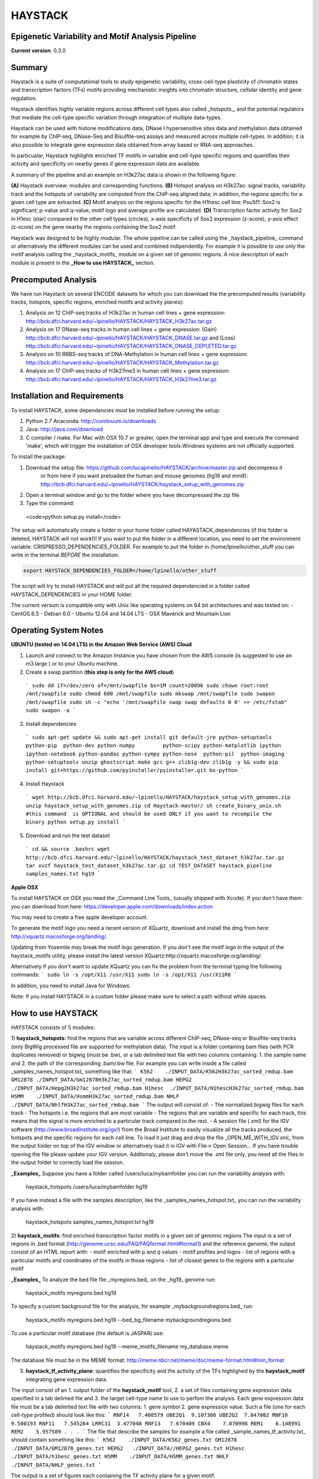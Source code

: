 HAYSTACK
========
Epigenetic Variability and Motif Analysis Pipeline       
--------------------------------------------------
**Current version**: 0.3.0


Summary
-------
Haystack is a suite of computational tools to study 
epigenetic variability, cross-cell-type plasticity of chromatin states and transcription factors (TFs) motifs providing mechanistic insights into chromatin structure, cellular identity and gene regulation. 

Haystack identifies  highly variable regions across different cell types also called _hotspots_, and the potential regulators that mediate the cell-type specific variation through integration of multiple data-types. 

Haystack can be used with  histone modifications data, DNase I hypersensitive sites data and methylation data obtained for example by ChIP-seq, DNase-Seq and Bisulfite-seq assays and measured across multiple cell-types. In addition, it  is also possible to integrate gene expression data obtained from array based or RNA-seq approaches.

In particualar, Haystack highlights enriched TF motifs in  variable and cell-type specific regions and quantifies their activity and specificity on nearby genes if gene expression data are available.

A summary of the pipeline and an example on H3k27ac data is shown in the following figure:

.. image:: http://bcb.dfci.harvard.edu/~lpinello/HAYSTACK/Final_figure.png)


**(A)** Haystack overview: modules and corresponding functions. **(B)** Hotspot analysis on H3k27ac: signal tracks, variability track and the hotspots of variability are computed from the ChIP-seq aligned data; in addition, the regions specific for a given cell type are extracted.  **(C)** Motif analysis on the regions specific for the H1hesc cell line: Pou5f1::Sox2 is significant; p-value and q-value, motif logo and average profile are calculated. **(D)** Transcription factor activity for Sox2 in H1esc (star) compared to the other cell types (circles), x-axis specificity of Sox2 expression (z-score), y-axis effect (z-score) on the gene nearby the regions containing the Sox2 motif.   

Haystack was designed to be highly modular. The whole pipeline can be called using the _haystack_pipeline_ command or alternatively the different modules can be used and combined indipendently.  For example it is possible to use only the motif analysis calling the _haystack_motifs_ module on a given set of genomic regions. A nice description of each module is present in the **_How to use HAYSTACK_** section.

Precomputed Analysis
--------------------

We have run Haystack on several ENCODE datasets for which you can download the the precomputed results (variability tracks, hotspots, specific regions, enriched motifs and activity planes):

1. Analysis on 12 ChIP-seq tracks of H3k27ac in human cell lines + gene expression: http://bcb.dfci.harvard.edu/~lpinello/HAYSTACK/HAYSTACK_H3k27ac.tar.gz
2. Analysis on  17 DNase-seq tracks in human cell lines + gene expression: (Gain) http://bcb.dfci.harvard.edu/~lpinello/HAYSTACK/HAYSTACK_DNASE.tar.gz  and (Loss) http://bcb.dfci.harvard.edu/~lpinello/HAYSTACK/HAYSTACK_DNASE_DEPLETED.tar.gz
3. Analysis on  10 RRBS-seq tracks of DNA-Methylation in human cell lines + gene expression: http://bcb.dfci.harvard.edu/~lpinello/HAYSTACK/HAYSTACK_Methylation.tar.gz
4. Analysis on 17 ChIP-seq tracks of H3k27me3 in human cell lines + gene expression: http://bcb.dfci.harvard.edu/~lpinello/HAYSTACK/HAYSTACK_H3k27me3.tar.gz

Installation and Requirements
-----------------------------
To install HAYSTACK, some dependencies must be installed before running the setup:

1) Python 2.7 Anaconda:  http://continuum.io/downloads
2) Java: http://java.com/download
3) C compiler / make. For Mac with OSX 10.7 or greater, open the terminal app and type and execute the command 'make', which will trigger the installation of OSX developer tools.Windows systems are not officially supported.


To install the package:

1) Download the setup file: https://github.com/lucapinello/HAYSTACK/archive/master.zip and decompress it  
    or from here if you want preloaded the human and mouse genomes (hg19 and mm9): http://bcb.dfci.harvard.edu/~lpinello/HAYSTACK/haystack_setup_with_genomes.zip
2) Open a terminal window  and go to the folder where you have decompressed the zip file
3) Type the command: 

  <code>python setup.py install</code>


The setup will automatically create a folder in your home folder called HAYASTACK_dependencies (if this folder is deleted, HAYSTACK will not work!)! If you want to put the folder in a different location, you need to set the environment variable: CRISPRESSO_DEPENDENCIES_FOLDER. For example to put the folder in /home/lpinello/other_stuff you can write in the terminal *BEFORE* the installation:

.. code:: bash
        
        export HAYSTACK_DEPENDENCIES_FOLDER=/home/lpinello/other_stuff

The script will try to install HAYSTACK and will put all the required dependencied in a folder called HAYSTACK_DEPENDENCIES in your HOME folder. 


The current version is compatible only with Unix like operating systems on 64 bit architectures and was tested on:
- CentOS 6.5
- Debian 6.0
- Ubuntu 12.04 and 14.04 LTS
- OSX Maverick and Mountain Lion

 
Operating System Notes
----------------------
**UBUNTU (tested on 14.04 LTS) in the Amazon Web Service (AWS) Cloud**

1. Launch and connect to the Amazon Instance you have chosen from the AWS console (is suggested to use an m3.large ) or to your Ubuntu machine.

2. Create a swap partition (**this step is only for the AWS cloud**)
  ```
  sudo dd if=/dev/zero of=/mnt/swapfile bs=1M count=20096
  sudo chown root:root /mnt/swapfile
  sudo chmod 600 /mnt/swapfile
  sudo mkswap /mnt/swapfile
  sudo swapon /mnt/swapfile
  sudo sh -c "echo '/mnt/swapfile swap swap defaults 0 0' >> /etc/fstab"
  sudo swapon -a
  ```
3. Install dependencies
  ```
  sudo apt-get update && sudo apt-get install git default-jre python-setuptools python-pip  python-dev python-numpy         python-scipy python-matplotlib ipython ipython-notebook python-pandas python-sympy python-nose  python-pil  python-imaging python-setuptools unzip ghostscript make gcc g++ zlib1g-dev zlib1g -y && sudo pip install git+https://github.com/pyinstaller/pyinstaller.git bx-python
  ```

4. Install Haystack 
  ```
  wget http://bcb.dfci.harvard.edu/~lpinello/HAYSTACK/haystack_setup_with_genomes.zip
  unzip haystack_setup_with_genomes.zip
  cd Haystack-master/
  sh create_binary_unix.sh #this command  is OPTIONAL and should be used ONLY if you want to recompile the binary
  python setup.py install
  ```
 
5. Download and run the test dataset
  ```
  cd && source .bashrc
  wget http://bcb.dfci.harvard.edu/~lpinello/HAYSTACK/haystack_test_dataset_h3k27ac.tar.gz
  tar xvzf haystack_test_dataset_h3k27ac.tar.gz
  cd TEST_DATASET
  haystack_pipeline samples_names.txt hg19
  ```

**Apple OSX**

To install HAYSTACK on OSX you need the _Command Line Tools_ (usually shipped with Xcode). 
If you don't have them you can download from here: 
https://developer.apple.com/downloads/index.action

You may need to create a free apple developer account.

To generate the motif logo you need a recent version of XQuartz, download and install the dmg from here: http://xquartz.macosforge.org/landing/.

Updating from Yosemite may break the motif logo generation.
If you don't see the motif logo in the output of the haystack_motifs utility, please install the latest version XQuartz:http://xquartz.macosforge.org/landing/.

Alternatively if you don't want to update XQuartz you can fix the problem from the terminal typing the following commands:
```
sudo ln -s /opt/X11 /usr/X11
sudo ln -s /opt/X11 /usr/X11R6
```

In addition, you need to install Java for Windows.

Note: If you install HAYSTACK in a custom folder please make sure to select a path without white spaces.



How to use HAYSTACK
-------------------
HAYSTACK consists of 5 modules:

1) **haystack_hotspots**: find the regions that are variable across different ChIP-seq, DNase-seq or Bisulfite-seq tracks (only BigWig processed file are supported for methylation data). The input is a folder containing bam files (with PCR duplicates removed) or bigwig (must be .bw), or a tab delimited text file with two columns containing: 1. the sample name and 2. the path of the corresponding .bam/.bw file. For example you can write inside a file called _samples_names_hotspot.txt_ something like that:
```
K562	./INPUT_DATA/K562H3k27ac_sorted_rmdup.bam	
GM12878	./INPUT_DATA/Gm12878H3k27ac_sorted_rmdup.bam	
HEPG2	./INPUT_DATA/Hepg2H3k27ac_sorted_rmdup.bam	
H1hesc	./INPUT_DATA/H1hescH3k27ac_sorted_rmdup.bam	
HSMM	./INPUT_DATA/HsmmH3k27ac_sorted_rmdup.bam	
NHLF	./INPUT_DATA/NhlfH3k27ac_sorted_rmdup.bam
```
The output will consist of:
- The normalized bigwig files for each track
- The hotspots i.e. the regions that are most variable
- The regions that are variable and specific for each track, this means that the signal is more enriched to a particular track compared to the rest.
- A session file (.xml) for the IGV software (http://www.broadinstitute.org/igv/) from the Broad Institute to easily visualize all the tracks produced, the hotspots and the specific regions for each cell line. To load it just drag and drop the file _OPEN_ME_WITH_IGV.xml_ from the output folder on top of the IGV window or alternatively load it in IGV with File-> Open Session... If you have trouble opening the file please update your IGV version. Additonaly, please don't move the .xml file only, you need all the files in the output folder to correctly load the session.

**_Examples_**
Suppose you have a folder called /users/luca/mybamfolder you can run the variability analysis with: 
	
	haystack_hotspots /users/luca/mybamfolder hg19
If you have instead a file with the samples description, like the _samples_names_hotspot.txt_  you can run the variability analysis with: 
	
	haystack_hotspots samples_names_hotspot.txt  hg19
  	
2) **haystack_motifs**: find enriched transcription factor motifs in a given set of genomic regions
The input is a set of regions in .bed format (http://genome.ucsc.edu/FAQ/FAQformat.html#format1) and the reference genome, the output consist of an HTML report with:
- motif enriched with p and q values
- motif profiles and logos
- list of regions with a particular motifs and coordinates of the motifs in those regions
- list of closest genes to the regions with a particular motif 

**_Examples_**
To analyze the bed file file _myregions.bed_ on the _hg19_ genome run:
	
	haystack_motifs myregions.bed hg19

To specify a custom background file for the analysis, for example _mybackgroundregions.bed_ run:
	
	haystack_motifs myregions.bed hg19 --bed_bg_filename mybackgroundregions.bed

To use a particular motif database (the default is JASPAR) use:
	
	haystack_motifs myregions.bed hg19 --meme_motifs_filename my_database.meme

The database file must be in the MEME format: http://meme.nbcr.net/meme/doc/meme-format.html#min_format

3) **haystack_tf_activity_plane**: quantifies the specificity and the activity of the TFs highlighed by the **haystack_motif** integrating gene expression data.

The input consist of an 1. output folder of the **haystack_motif** tool, 2. a set of files containing gene expression data specified in a tab delimed file and 3. the target cell-type name to use to perfom the analysis. Each gene expression data file must be a tab delimited text file with two columns: 1. gene symbol 2. gene expression value. Such a file (one for each cell-type profiled) should look like this:
```
RNF14	7.408579
UBE2Q1	9.107306
UBE2Q2	7.847002
RNF10	9.500193
RNF11	7.545264
LRRC31	3.477048
RNF13	7.670409
CBX4	7.070998
REM1	6.148991
REM2	5.957589
.
.
.
```
The file that describe the samples for example a file called  _sample_names_tf_activity.txt_ should contain something like this:
```
K562	./INPUT_DATA/K562_genes.txt
GM12878	./INPUT_DATA/GM12878_genes.txt
HEPG2	./INPUT_DATA//HEPG2_genes.txt
H1hesc	./INPUT_DATA/h1hesc_genes.txt
HSMM	./INPUT_DATA/HSMM_genes.txt
NHLF	./INPUT_DATA/NHLF_genes.txt
```

The output is a set of figures each containing the TF activity plane for a given motif.

**_Example_**
Suppose the utility **haystack_motif** created the folder called _HAYSTACK_MOTIFS_on_K562/_  analyzing the cell type named K562 and you have wrote the _sample_names_tf_activity.txt_ as above you can run the TF activity analysis with:

	haystack_tf_activity_plane HAYSTACK_MOTIFS_on_K562/ sample_names_tf_activity.txt K562

4) **haystack_pipeline**: executes the wholw pipeline automatically, i.e. 1) and 2) and optionally 3) (if gene expression files are provided) finding hotspots, specific regions, motifs and quantifiying their activity on nearby genes.

The input is a tab delimited text file with two or three columns containing 1. the sample name 2. the path of the corresponding bam file 3. the path of the gene expression file with the same format described in 3); Note that this last column is optional. 

For example you can have a file called _samples_names.txt_ with something like that:
```
K562	./INPUT_DATA/K562H3k27ac_sorted_rmdup.bam	./INPUT_DATA/K562_genes.txt
GM12878	./INPUT_DATA/Gm12878H3k27ac_sorted_rmdup.bam	./INPUT_DATA/GM12878_genes.txt
HEPG2	./INPUT_DATA/Hepg2H3k27ac_sorted_rmdup.bam	./INPUT_DATA//HEPG2_genes.txt
H1hesc	./INPUT_DATA/H1hescH3k27ac_sorted_rmdup.bam	./INPUT_DATA/h1hesc_genes.txt
HSMM	./INPUT_DATA/HsmmH3k27ac_sorted_rmdup.bam	./INPUT_DATA/HSMM_genes.txt
NHLF	./INPUT_DATA/NhlfH3k27ac_sorted_rmdup.bam	./INPUT_DATA/NHLF_genes.txt
```

Alternatively you can specify a folder containing .bam files (with PCR duplicates removed) or .bw files (bigwig format).

**_Examples_**
Suppose you have a folder called /users/luca/mybamfolder you can run the command with: 

	haystack_pipeline /users/luca/mybamfolder hg19 

Note:In this case the pipeline run 1) and 2), but not 3) since no gene expression data are provided.

If you have instead a file with the samples description containing .bam or .bw  filenames (note: it is not possible to mix .bam and .bw) and gene expression data, like the _samples_names.txt_ described above you can run the whole pipeline with: 
	
	haystack_pipeline samples_names.txt  hg19

5) **download_genome**: it allows you to download and add a reference genomes from UCSC to Haystack in the appropriate format. To download a genome run: 
	
	 download_genome genome_name 

**_Example_**
To download the human genome assembly hg19 run: 
	
	download_genome hg19

Note: Probably you don't need to call this command explicitely since it is called when the other commands need to download a particular assembly.

You can get more details about all the parameters of each of these 5 commands using the -h  or --help flag that prints a nice description.


Testing HAYSTACK
----------------

To test the whole pipeline you can download this set of bam file from the ENCODE project:
http://bcb.dfci.harvard.edu/~lpinello/HAYSTACK/haystack_test_dataset_h3k27ac.tar.gz

Decompress the file with the following command: 
	
	tar xvzf haystack_test_dataset_h3k27ac.tar.gz
	
Go into the folder with the test data:

	cd TEST_DATASET

Then run the haystack_pipeline command using the provided samples_names.txt file :

	haystack_pipeline samples_names.txt hg19
	
This will recreate the panels and the plots showed in the figure present in the summary, plus other panels and plots for all the other cell-types contained in the test dataset.

Citation
--------
*Please cite the following article if you use HAYSTACK in your research*:
  * Luca Pinello, Jian Xu, Stuart H. Orkin, and Guo-Cheng Yuan. Analysis of chromatin-state plasticity identifies cell-type specific regulators of H3K27me3 patterns PNAS 2014; published ahead of print January 6, 2014, doi:10.1073/pnas.1322570111

Contacts
--------
Please send any comment or bug to lpinello AT jimmy DOT harvard DOT edu 

Third part software included and used in this distribution
-----------------------------------------------------------
1. PeakAnnotator: http://www.ebi.ac.uk/research/bertone/software
2. FIMO from the MEME suite (4.9.1): http://meme.nbcr.net/meme/
3. WebLogo: http://weblogo.berkeley.edu/logo.cgi
4. Samtools (0.1.19): http://samtools.sourceforge.net/
5. Bedtools (2.20.1): https://github.com/arq5x/bedtools2
6. bedGraphToBigWig and bigWigAverageOverBed from the UCSC Kent's Utilities: http://hgdownload.cse.ucsc.edu/admin/jksrc.zip

